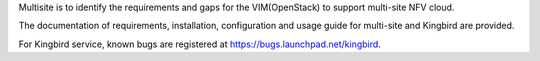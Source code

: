 .. This work is licensed under a Creative Commons Attribution 4.0 International License.
.. http://creativecommons.org/licenses/by/4.0

Multisite is to identify the requirements and gaps for the VIM(OpenStack)
to support multi-site NFV cloud.

The documentation of requirements, installation, configuration and usage
guide for multi-site and Kingbird are provided.

For Kingbird service, known bugs are registered at
https://bugs.launchpad.net/kingbird.
